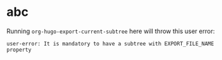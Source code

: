 #+HUGO_BASE_DIR: ../
#+SEQ_TODO: TODO DRAFT DONE

* abc
Running =org-hugo-export-current-subtree= here will throw this user
error:
#+BEGIN_EXAMPLE
user-error: It is mandatory to have a subtree with EXPORT_FILE_NAME property
#+END_EXAMPLE
